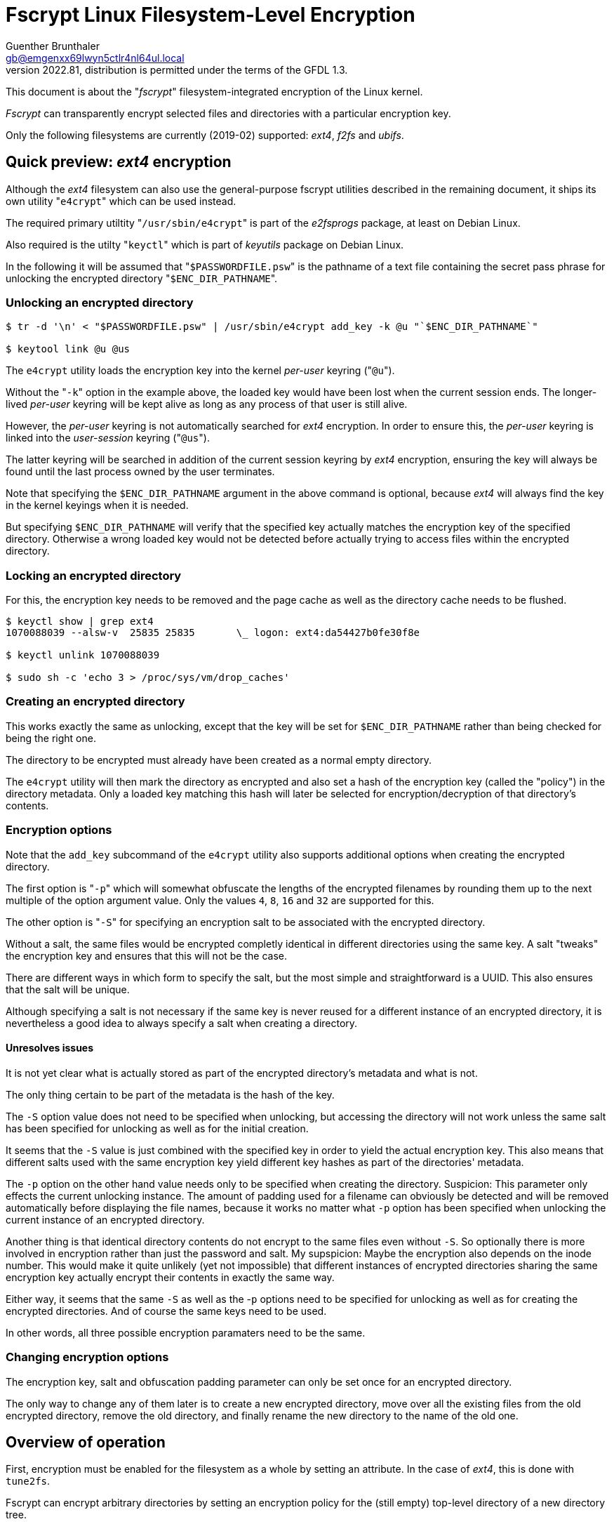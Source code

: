 ﻿Fscrypt Linux Filesystem-Level Encryption
=========================================
Guenther Brunthaler <gb@emgenxx69lwyn5ctlr4nl64ul.local>
2022.81, distribution is permitted under the terms of the GFDL 1.3.

This document is about the "'fscrypt'" filesystem-integrated encryption of the Linux kernel.

'Fscrypt' can transparently encrypt selected files and directories with a particular encryption key.

Only the following filesystems are currently (2019-02) supported: 'ext4', 'f2fs' and 'ubifs'.


Quick preview: 'ext4' encryption
--------------------------------

Although the 'ext4' filesystem can also use the general-purpose fscrypt utilities described in the remaining document, it ships its own utility "`e4crypt`" which can be used instead.

The required primary utiltity "`/usr/sbin/e4crypt`" is part of the 'e2fsprogs' package, at least on Debian Linux.

Also required is the utilty "`keyctl`" which is part of 'keyutils' package on Debian Linux.

In the following it will be assumed that "`$PASSWORDFILE.psw`" is the pathname of a text file containing the secret pass phrase for unlocking the encrypted directory "`$ENC_DIR_PATHNAME`".


Unlocking an encrypted directory
~~~~~~~~~~~~~~~~~~~~~~~~~~~~~~~~

----
$ tr -d '\n' < "$PASSWORDFILE.psw" | /usr/sbin/e4crypt add_key -k @u "`$ENC_DIR_PATHNAME`"

$ keytool link @u @us
----

The `e4crypt` utility loads the encryption key into the kernel 'per-user' keyring ("`@u`").

Without the "`-k`" option in the example above, the loaded key would have been lost when the current session ends. The longer-lived 'per-user' keyring will be kept alive as long as any process of that user is still alive.

However, the 'per-user' keyring is not automatically searched for 'ext4' encryption. In order to ensure this, the 'per-user' keyring is linked into the 'user-session' keyring ("`@us`").

The latter keyring will be searched in addition of the current session keyring by 'ext4' encryption, ensuring the key will always be found until the last process owned by the user terminates.

Note that specifying the `$ENC_DIR_PATHNAME` argument in the above command is optional, because 'ext4' will always find the key in the kernel keyings when it is needed.

But specifying `$ENC_DIR_PATHNAME` will verify that the specified key actually matches the encryption key of the specified directory. Otherwise a wrong loaded key would not be detected before actually trying to access files within the encrypted directory.


Locking an encrypted directory
~~~~~~~~~~~~~~~~~~~~~~~~~~~~~~

For this, the encryption key needs to be removed and the page cache as well as the directory cache needs to be flushed.

----
$ keyctl show | grep ext4
1070088039 --alsw-v  25835 25835       \_ logon: ext4:da54427b0fe30f8e

$ keyctl unlink 1070088039

$ sudo sh -c 'echo 3 > /proc/sys/vm/drop_caches'
----


Creating an encrypted directory
~~~~~~~~~~~~~~~~~~~~~~~~~~~~~~~

This works exactly the same as unlocking, except that the key will be set for `$ENC_DIR_PATHNAME` rather than being checked for being the right one.

The directory to be encrypted must already have been created as a normal empty directory.

The `e4crypt` utility will then mark the directory as encrypted and also set a hash of the encryption key (called the "policy") in the directory metadata. Only a loaded key matching this hash will later be selected for encryption/decryption of that directory's contents.


Encryption options
~~~~~~~~~~~~~~~~~~

Note that the `add_key` subcommand of the `e4crypt` utility also supports additional options when creating the encrypted directory.

The first option is "`-p`" which will somewhat obfuscate the lengths of the encrypted filenames by rounding them up to the next multiple of the option argument value. Only the values `4`, `8`, `16` and `32` are supported for this.

The other option is "`-S`" for specifying an encryption salt to be associated with the encrypted directory.

Without a salt, the same files would be encrypted completly identical in different directories using the same key. A salt "tweaks" the encryption key and ensures that this will not be the case.

There are different ways in which form to specify the salt, but the most simple and straightforward is a UUID. This also ensures that the salt will be unique.

Although specifying a salt is not necessary if the same key is never reused for a different instance of an encrypted directory, it is nevertheless a good idea to always specify a salt when creating a directory.


Unresolves issues
^^^^^^^^^^^^^^^^^

It is not yet clear what is actually stored as part of the encrypted directory's metadata and what is not.

The only thing certain to be part of the metadata is the hash of the key.

The `-S` option value does not need to be specified when unlocking, but accessing the directory will not work unless the same salt has been specified for unlocking as well as for the initial creation.

It seems that the `-S` value is just combined with the specified key in order to yield the actual encryption key. This also means that different salts used with the same encryption key yield different key hashes as part of the directories' metadata.

The `-p` option on the other hand value needs only to be specified when creating the directory. Suspicion: This parameter only effects the current unlocking instance. The amount of padding used for a filename can obviously be detected and will be removed automatically before displaying the file names, because it works no matter what `-p` option has been specified when unlocking the current instance of an encrypted directory.

Another thing is that identical directory contents do not encrypt to the same files even without `-S`. So optionally there is more involved in encryption rather than just the password and salt. My supspicion: Maybe the encryption also depends on the inode number. This would make it quite unlikely (yet not impossible) that different instances of encrypted directories sharing the same encryption key actually encrypt their contents in exactly the same way.

Either way, it seems that the same `-S` as well as the -`p` options need to be specified for unlocking as well as for creating the encrypted directories. And of course the same keys need to be used.

In other words, all three possible encryption paramaters need to be the same.


Changing encryption options
~~~~~~~~~~~~~~~~~~~~~~~~~~~

The encryption key, salt and obfuscation padding parameter can only be set once for an encrypted directory.

The only way to change any of them later is to create a new encrypted directory, move over all the existing files from the old encrypted directory, remove the old directory, and finally rename the new directory to the name of the old one.


Overview of operation
---------------------

First, encryption must be enabled for the filesystem as a whole by setting an attribute. In the case of 'ext4', this is done with `tune2fs`.

Fscrypt can encrypt arbitrary directories by setting an encryption policy for the (still empty) top-level directory of a new directory tree.

This policy defines which encryption algorithm should be used for the file contents. Another one is defined for encrypting the file names in the encrypted directory tree. Finally, the policy defines which encryption key should be used.

Setting the policy requires administrative privileges, but the encryption key itself is not required (only its key identifier - some sort of hash over its contents - is required) by the administrator.

Now any user with access to the key can use the encrypted directory, provided filesystem permissions do not contradict such usage.

First the user has to load the required encryption key into the kernel-maintained keyring of the user's session or the user itself.

Now the user has access to the encrypted directory: New data will be encrypted automatically, and existing encrypted data (including directory listings) will be decrypted on the fly as the user accesses it.

When the user is done working with the encrypted directory tree, the encryption key can be unloaded (and the cashes need also to be flushed).

Then the encrypted volume is "locked", i. e. the user (any anyone else) can only see the encrypted files, but neither their decrypted contents. Also all filenames and subdirectory names are encrypted and displayed as such.


Differences to other encryption options
---------------------------------------

* LUKS, cryptsetup, dmcrypt, truecrypt and veracrypt encrypt complete block devices. In contrary, fscrypt only encrypts individual directory trees within another already existing filesystem. The encrypted and non-encrypted directories in the filesystem share the same available storage space.

* eCryptFS is very similar to fscrypt in terms what it can do. The difference is that fscrypt is built into the filesystem driver, while eCryptFS is an additional layer and the filesystem does not need to know about or support encryption directly. eCryptFS therefore works for many Linux filesystems, while fscrypt is only supported by very few ones. The drawback of eCryptFS is that it requires additional space on the filesystem driver's kernel stack. This stack is quite limited, and eCryptFS might thus overflow the filesystem's stack and crash the filesystem driver. This is very dangerous and could damage the filesystem as well as lose data.

* EncFS is also very similar in purpose to eCryptFS and fscrypt, but it is a FUSE filesystem and is therefore effectively restricted to a single user at the same time. It is also impossible to use SUID-executables and similar features on FUSE filesystems. An advantage of EncFS is its portability: It works on top of every filesystem, even on FAT. Also no administrative privileges are required, provided the user has been granted access to the /dev/fuse device node. The biggest disadvantage of EncFS is that severe cryptographic security flaws have been found in its design. A successor is in development, but it is not yet finished as of 2019-02.

* OriFS is another FUSE filesystem, but has a better cryptographic design than EncFS. It has been developed for encrypting Cloud Storage, such files shares via Dropbox. The problem with OriFS is that it is still in development and not all features (such as integrity checking) have been implemented yet. One problem of OriFS is its storage overhead. Internal re-blocking of data leads to massive storage overhead especially for small files, while the overhead for large files is neglectible. In this regard, OriFS seems to be the opposite of ReiserFS. Because of its development status, OriFS is not yet recommended for production data. Also there are severe doubts about continued commitment by its only developer, because no new versions have come out for quite some time yet.


Installing the required tools
-----------------------------

First, two tools need to be installed: "fscryptctl" for loading keys and controling the encryption, and "keyctl" for unloading encryption keys.

The fist can just be installed:
----
$ command -v keyctl || sudo apt-get install keyutils
----

The second one might have to be built from source:
----
$ git clone --single-branch --depth=1 https://github.com/google/fscryptctl
$ cd fscryptctl
# Set compiler flags for release builds:
$ export CPPFLAGS="-D NDEBUG -D _GNU_SOURCE" CFLAGS="-std=c99 -pipe -fno-stack-protector -O3 -fomit-frame-pointer -fno-stack-check" LDFLAGS="-s -Wl,-O1,--as-needed,--hash-style=gnu"
# Build the release version of "fscryptctl":
$ make -e
# Install tool manually:
$ sudo install fscryptctl /usr/local/bin
# Clean up to save space:
$ make clean
----


Preparing an ext4 volume for fscrypt
------------------------------------

The other supported filesystems will likely require a different procedure. For ext4, however, it is as follows:

----
# One-time preparation of ext4 volume:
$ EXT4DEV=/dev/vg0/fscrypt_test_volume
$ MOUNTPOINT=~/mnt/fscrypt_testing
$ umount ­-- "$MOUNTPOINT"
$ sudo tune2fs -O encrypt "$EXT4DEV"
$ mount ­-- "$MOUNTPOINT"
----


Create key key file for encryption
----------------------------------

Before an encryption key can be loaded into a user's kernel keyring and used for encryption, it needs to be created as a key file first.

It is very important to store that key file in a secure location, such as another encrypted volume directory.

Alternatively, the key can be stored encrypted on disk using utilities like openssl or gpg, which allow to encrypt individual files with a password.

----
# Create the key file (needs to be stored somewhere secure):
$ KEYFILE=/tmp/my_secret_fscrypt.key
$ > "$KEYFILE"
$ chmod 600 "$KEYFILE"
$ dd if=/dev/random bs=1 count=64 > "$KEYFILE"
----


Creating an encrypted directory tree
------------------------------------

fscrypt does not seem to support mixing encrypted and unencrypted files in the same directory tree.

Therefore, it is best to start with an empty directory, enable encryption for it, load the encryption key, and then populate it with files and subdirectoires.

Note that access to the actual key is not necessary for creating a directory to be encrypted with it. Instead, only knowledge of the key descriptor (some sort of hash over the key's contents) is required.

----
# Create the directory to be encrypted (must reside inside $MOUNTPOINT):
$ mkdir -m700 fscrypt_test

# Learn the key's descriptor value (which acts as some sort of key ID).
$ fscryptctl get_descriptor < "$KEYFILE"
53f104c79f40fc58

# Use descriptor value to declare key to be used for encryption of directory.
$ sudo fscryptctl set_policy 53f104c79f40fc58 fscrypt_test
----

Note that "fscryptctl set_policy" supports options which allow to specify different encryption algorithms.

But as of 2019-02, only different configurations of the same algorithm, AES, are supported.

This will make the NSA very happy, because they always like to point out how totally secure AES supposedly is.

It also means there is no point in selecting different algorithms, because one has to trust AES anyway. In addition, the default settings already seem to be the best of the available configuration options.


Unlocking the encrypted directory tree for work
-----------------------------------------------

Unlocking is performed by loading the key associated with the encrypted directory into the kernel's keyring.

Then the contents of the encrypted directory tree become accessible and the filesystem will transparently encrypt or decrypt its contents.

By default, fscryptctl will load the specified key file's contents into the session keyring of the current user. Which means the key ring will be deleted when the user log's out completely.

However, the filesystem will also find the key in the kernel keyring of the user (which survives when the user logs out and destroys the current session).

The keyctl utility can be used for that by linking the loaded key from the user's session keying into the normal user's keyring which can remain there until the next reboot.

----
# Actually load they key for transparent encryption/decryption.
$ fscryptctl insert_key < "$KEYFILE"
53f104c79f40fc58

$ keyctl show
Session Keyring
 887544545 --alswrv   1000 65534  keyring: _uid_ses.1000
 639325962 --alswrv   1000 65534   \_ keyring: _uid.1000
 198479233 --alsw-v   1000   413   \_ logon: fscrypt:53f104c79f40fc58
----


Using the encrypted directory
-----------------------------

This does not require any special instructions. Just create and use files there as usual:

----
# Create encrypted data inside of directory:
$ echo supersecret > fscrypt_test/private_file.txt
----

Locking the encrypted directory
-------------------------------

Locking means that no more access to the encrypted data (in unencrypted form) is possible any longer.

This is achieved by removing the encryption key from the kernel keyring and then flushing the filesystem caches.

----
# Remove the loaded encryption key (not its key file) from kernel keyring:
$ keyctl purge logon fscrypt:53f104c79f40fc58
logon 'fscrypt:53f104c79f40fc58'
purged 1 keys

# They key is gone:
$ keyctl show
Session Keyring
 887544545 --alswrv   1000 65534  keyring: _uid_ses.1000
 639325962 --alswrv   1000 65534   \_ keyring: _uid.1000

# But decrypted file is still here even without key because of caching:
$ ls -n fscrypt_test
insgesamt 4
-rw-rw-r-- 1 1000 413 12 Feb 12 02:59 private_file.txt

# Drop all caches to get rid of the cached data:
$ echo 3 | sudo tee /proc/sys/vm/drop_caches

# Now directory is encrypted as it should be without a loaded key:
$ ls -n fscrypt_test
insgesamt 4
-rw-rw-r-- 1 1000 413 12 Feb 12 02:59 F4gGRRNtkZt,iJAJ,CYtnaWmIigd0erKZp2b9SpxI7P

# The file cannot be displayed either:
$ LANG=C cat fscrypt_test/F4gGRRNtkZt,iJAJ,CYtnaWmIigd0erKZp2b9SpxI7P 
cat: fscrypt_test/F4gGRRNtkZt,iJAJ,CYtnaWmIigd0erKZp2b9SpxI7P: Required key not available

# Neither is it possible to create new files in the encrypted directory:
$ LANG=C tee fscrypt_test/new_file
tee: fscrypt_test/new_file: Required key not available

# Show that the encrypted directory has special attributes set:
$ lsattr -d fscrypt_test
---------E----e---- fscrypt_test

# But not even this can be done for the files in the encrypted directory:
$ LANG=C lsattr -d fscrypt_test/F4gGRRNtkZt,iJAJ,CYtnaWmIigd0erKZp2b9SpxI7P
lsattr: Required key not available While reading flags on fscrypt_test/F4gGRRNtkZt,iJAJ,CYtnaWmIigd0erKZp2b9SpxI7P

# Look up what the attributes mean:
$ man chattr | fmt -w 999 | sed 's/[[:space:]]\{1,\}/ /g; s/^ //' | grep "'[eE]' attribute"
The 'e' attribute indicates that the file is using extents for mapping the blocks on disk. It may not be removed using chattr(1).
The 'E' attribute is used by the experimental encryption patches to indicate that the file has been encrypted. It may not be set or reset using chattr(1), although it can be displayed by lsattr(1).

# However, it is still possible to delete the encrypted file:
$ rm fscrypt_test/F4gGRRNtkZt,iJAJ,CYtnaWmIigd0erKZp2b9SpxI7P

$ ls -n fscrypt_test
insgesamt 0

# Also, it is still possible to look at the encryption settings for the directory:
$ fscryptctl get_policy fscrypt_test
Encryption policy for fscrypt_test:
        Policy Version: 0
        Key Descriptor: 53f104c79f40fc58
        Contents: AES-256-XTS
        Filenames: AES-256-CTS
----


Disadvantages of using 'ext4' encryption
----------------------------------------

There seems to be an internal optimization in 'ext4' that files not larger than 60 bytes can be stored directly within their inode metadata and do not need to allocate an extra cluster from the available storage space in the file system. This optimization will not occur for encrypted files. (Probably because they will always be actually be larger due to metadata overhead imposed by the encryption.)

Another restriction is that the MMU page size needs to match the cluster size of the 'ext4' file system in order for the existing implementation to work - which means a cluster size of 4 KiB is mandatory.

Also, there is only a single choice of encryption algorithms (one for file contents encryption and the other for file name encryption) available for every 
'ext4' volume. It is stored in the filesystem's superblock. There is also a per-filesystem salt also stored there. (This salt is used to tweak all encryption keys used within the file system in addition to the user-provided per-encrypted-directory-hierarchy salt.)

Every 'ext4' encrypted filesystem object seems to allocate one cluster more (4 KiB) of filesystem overhead than in the unencrypted case.
